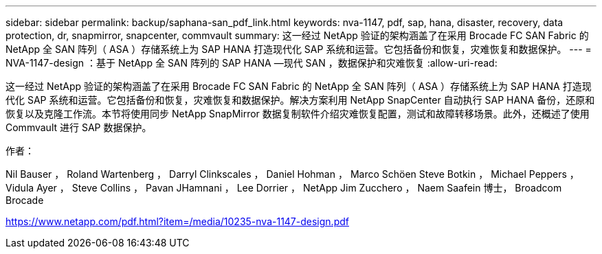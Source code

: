 ---
sidebar: sidebar 
permalink: backup/saphana-san_pdf_link.html 
keywords: nva-1147, pdf, sap, hana, disaster, recovery, data protection, dr, snapmirror, snapcenter, commvault 
summary: 这一经过 NetApp 验证的架构涵盖了在采用 Brocade FC SAN Fabric 的 NetApp 全 SAN 阵列（ ASA ）存储系统上为 SAP HANA 打造现代化 SAP 系统和运营。它包括备份和恢复，灾难恢复和数据保护。 
---
= NVA-1147-design ：基于 NetApp 全 SAN 阵列的 SAP HANA —现代 SAN ，数据保护和灾难恢复
:allow-uri-read: 


[role="lead"]
这一经过 NetApp 验证的架构涵盖了在采用 Brocade FC SAN Fabric 的 NetApp 全 SAN 阵列（ ASA ）存储系统上为 SAP HANA 打造现代化 SAP 系统和运营。它包括备份和恢复，灾难恢复和数据保护。解决方案利用 NetApp SnapCenter 自动执行 SAP HANA 备份，还原和恢复以及克隆工作流。本节将使用同步 NetApp SnapMirror 数据复制软件介绍灾难恢复配置，测试和故障转移场景。此外，还概述了使用 Commvault 进行 SAP 数据保护。

作者：

Nil Bauser ， Roland Wartenberg ， Darryl Clinkscales ， Daniel Hohman ， Marco Schöen Steve Botkin ， Michael Peppers ， Vidula Ayer ， Steve Collins ， Pavan JHamnani ， Lee Dorrier ， NetApp Jim Zucchero ， Naem Saafein 博士， Broadcom Brocade

link:https://www.netapp.com/pdf.html?item=/media/10235-nva-1147-design.pdf["https://www.netapp.com/pdf.html?item=/media/10235-nva-1147-design.pdf"]
